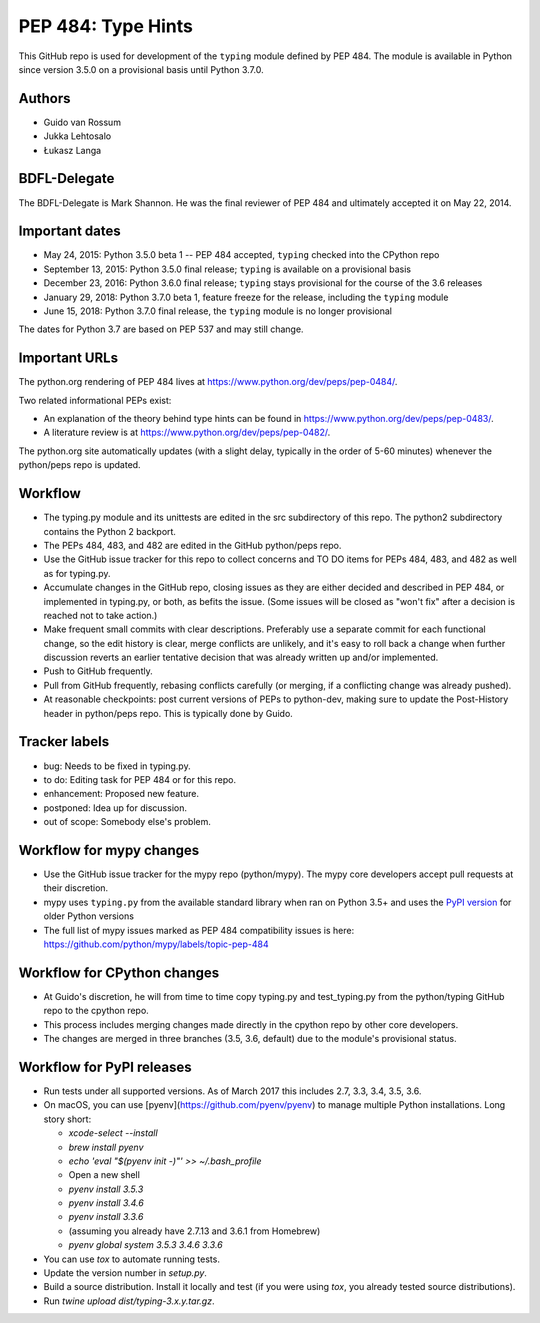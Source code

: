 ===================
PEP 484: Type Hints
===================

This GitHub repo is used for development of the ``typing`` module
defined by PEP 484.  The module is available in Python since version
3.5.0 on a provisional basis until Python 3.7.0.

Authors
-------

* Guido van Rossum

* Jukka Lehtosalo

* Łukasz Langa

BDFL-Delegate
-------------

The BDFL-Delegate is Mark Shannon.  He was the final reviewer of PEP 484
and ultimately accepted it on May 22, 2014.

Important dates
---------------

* May 24, 2015: Python 3.5.0 beta 1 -- PEP 484 accepted, ``typing``
  checked into the CPython repo

* September 13, 2015: Python 3.5.0 final release; ``typing`` is
  available on a provisional basis

* December 23, 2016: Python 3.6.0 final release; ``typing`` stays
  provisional for the course of the 3.6 releases

* January 29, 2018: Python 3.7.0 beta 1, feature freeze for the release,
  including the ``typing`` module

* June 15, 2018: Python 3.7.0 final release, the ``typing`` module is no
  longer provisional

The dates for Python 3.7 are based on PEP 537 and may still change.

Important URLs
--------------

The python.org rendering of PEP 484 lives at
https://www.python.org/dev/peps/pep-0484/.

Two related informational PEPs exist:

* An explanation of the theory behind type hints can be found in
  https://www.python.org/dev/peps/pep-0483/.

* A literature review is at https://www.python.org/dev/peps/pep-0482/.

The python.org site automatically updates (with a slight delay,
typically in the order of 5-60 minutes) whenever the python/peps repo is
updated.

Workflow
--------

* The typing.py module and its unittests are edited in the src
  subdirectory of this repo. The python2 subdirectory contains the
  Python 2 backport.

* The PEPs 484, 483, and 482 are edited in the GitHub python/peps repo.

* Use the GitHub issue tracker for this repo to collect concerns and
  TO DO items for PEPs 484, 483, and 482 as well as for typing.py.

* Accumulate changes in the GitHub repo, closing issues as they are
  either decided and described in PEP 484, or implemented in
  typing.py, or both, as befits the issue.  (Some issues will be
  closed as "won't fix" after a decision is reached not to take
  action.)

* Make frequent small commits with clear descriptions. Preferably use
  a separate commit for each functional change, so the edit history is
  clear, merge conflicts are unlikely, and it's easy to roll back a
  change when further discussion reverts an earlier tentative decision
  that was already written up and/or implemented.

* Push to GitHub frequently.

* Pull from GitHub frequently, rebasing conflicts carefully (or
  merging, if a conflicting change was already pushed).

* At reasonable checkpoints: post current versions of PEPs
  to python-dev, making sure to update the
  Post-History header in python/peps repo. This is typically done by Guido.

Tracker labels
--------------

* bug: Needs to be fixed in typing.py.

* to do: Editing task for PEP 484 or for this repo.

* enhancement: Proposed new feature.

* postponed: Idea up for discussion.

* out of scope: Somebody else's problem.

Workflow for mypy changes
-------------------------

* Use the GitHub issue tracker for the mypy repo (python/mypy). The mypy
  core developers accept pull requests at their discretion.

* mypy uses ``typing.py`` from the available standard library when ran
  on Python 3.5+ and uses the `PyPI version
  <https://pypi.python.org/pypi/typing>`_ for older Python versions

* The full list of mypy issues marked as PEP 484 compatibility issues is
  here: https://github.com/python/mypy/labels/topic-pep-484

Workflow for CPython changes
----------------------------

* At Guido's discretion, he will from time to time copy typing.py and
  test_typing.py from the python/typing GitHub repo to the cpython repo.

* This process includes merging changes made directly in the cpython
  repo by other core developers.

* The changes are merged in three branches (3.5, 3.6, default) due to
  the module's provisional status.

Workflow for PyPI releases
--------------------------

* Run tests under all supported versions. As of March 2017 this includes
  2.7, 3.3, 3.4, 3.5, 3.6.

* On macOS, you can use [pyenv](https://github.com/pyenv/pyenv) to manage
  multiple Python installations. Long story short:

  * `xcode-select --install`
  * `brew install pyenv`
  * `echo 'eval "$(pyenv init -)"' >> ~/.bash_profile`
  * Open a new shell
  * `pyenv install 3.5.3`
  * `pyenv install 3.4.6`
  * `pyenv install 3.3.6`
  * (assuming you already have 2.7.13 and 3.6.1 from Homebrew)
  * `pyenv global system 3.5.3 3.4.6 3.3.6`

* You can use `tox` to automate running tests.

* Update the version number in `setup.py`.

* Build a source distribution. Install it locally and test (if you
  were using `tox`, you already tested source distributions).

* Run `twine upload dist/typing-3.x.y.tar.gz`.
